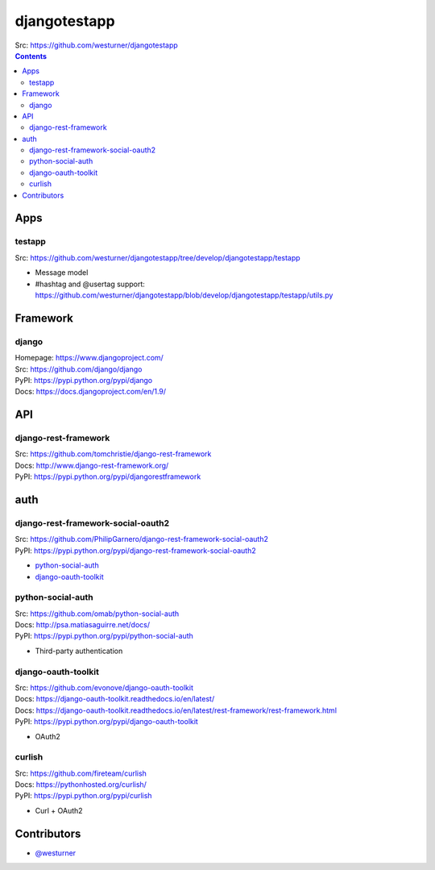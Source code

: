 

djangotestapp
===============

| Src: https://github.com/westurner/djangotestapp


.. contents::
   :depth: 10

Apps
-----

testapp
~~~~~~~~
| Src: https://github.com/westurner/djangotestapp/tree/develop/djangotestapp/testapp

- Message model
- #hashtag and @usertag support:
  https://github.com/westurner/djangotestapp/blob/develop/djangotestapp/testapp/utils.py


Framework
-----------

django
~~~~~~~
| Homepage: https://www.djangoproject.com/
| Src: https://github.com/django/django
| PyPI: https://pypi.python.org/pypi/django
| Docs: https://docs.djangoproject.com/en/1.9/

API
-----

django-rest-framework
~~~~~~~~~~~~~~~~~~~~~~~
| Src: https://github.com/tomchristie/django-rest-framework
| Docs: http://www.django-rest-framework.org/
| PyPI: https://pypi.python.org/pypi/djangorestframework


auth
------

django-rest-framework-social-oauth2
~~~~~~~~~~~~~~~~~~~~~~~~~~~~~~~~~~~~
| Src: https://github.com/PhilipGarnero/django-rest-framework-social-oauth2
| PyPI: https://pypi.python.org/pypi/django-rest-framework-social-oauth2

- `python-social-auth`_
- `django-oauth-toolkit`_

python-social-auth
~~~~~~~~~~~~~~~~~~~~~~
| Src: https://github.com/omab/python-social-auth
| Docs: http://psa.matiasaguirre.net/docs/
| PyPI: https://pypi.python.org/pypi/python-social-auth

- Third-party authentication

django-oauth-toolkit
~~~~~~~~~~~~~~~~~~~~~~
| Src: https://github.com/evonove/django-oauth-toolkit
| Docs: https://django-oauth-toolkit.readthedocs.io/en/latest/
| Docs: https://django-oauth-toolkit.readthedocs.io/en/latest/rest-framework/rest-framework.html
| PyPI: https://pypi.python.org/pypi/django-oauth-toolkit

- OAuth2

curlish
~~~~~~~~~
| Src: https://github.com/fireteam/curlish
| Docs: https://pythonhosted.org/curlish/
| PyPI: https://pypi.python.org/pypi/curlish

- Curl + OAuth2


Contributors
--------------
- `@westurner <https://github.com/westurner>`_
